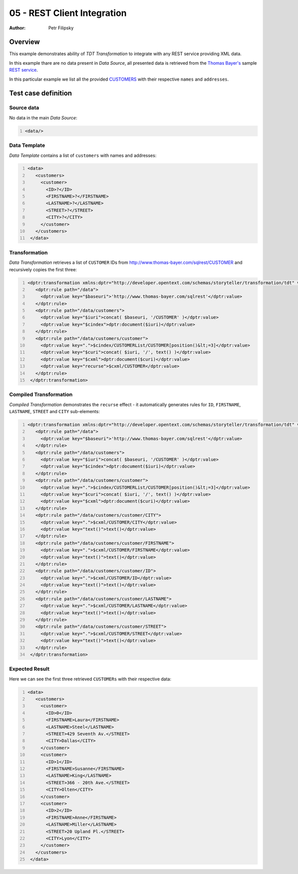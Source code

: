 ============================
05 - REST Client Integration
============================

:Author: Petr Filipsky

Overview
========

This example demonstrates ability of *TDT Transformation* to integrate with any REST
service providing XML data.

In this example thare are no data present in *Data Source*, all presented data 
is retrieved from the `Thomas Bayer's <http://www.thomas-bayer.com>`_ sample 
`REST service <http://www.thomas-bayer.com/sqlrest>`_.

In this particular example we list all the provided `CUSTOMERS <http://www.thomas-bayer.com/sqlrest/CUSTOMER>`_
with their respective ``names`` and ``addresses``. 

Test case definition
====================

Source data
-----------

No data in the main *Data Source*:

.. code:: xml
   :number-lines:
   :name: source pfi01/usecases/05-rest-client

   <data/>



Data Template
-------------

*Data Template* contains a list of ``customers`` with names and addresses:

.. code:: xml
   :number-lines:
   :name: template pfi01/usecases/05-rest-client

   <data>
      <customers>
        <customer>
          <ID>?</ID>
          <FIRSTNAME>?</FIRSTNAME>
          <LASTNAME>?</LASTNAME>
          <STREET>?</STREET>
          <CITY>?</CITY>
        </customer>
      </customers>
    </data>



Transformation
--------------

*Data Transformation* retrieves a list of ``CUSTOMER`` IDs from `<http://www.thomas-bayer.com/sqlrest/CUSTOMER>`_
and recursively copies the first three:

.. code:: xml
   :number-lines:
   :name: transformation pfi01/usecases/05-rest-client

   <dptr:transformation xmlns:dptr="http://developer.opentext.com/schemas/storyteller/transformation/tdt" version="1.0">
      <dptr:rule path="/data">
        <dptr:value key="$baseuri">'http://www.thomas-bayer.com/sqlrest'</dptr:value>
      </dptr:rule>
      <dptr:rule path="/data/customers">
        <dptr:value key="$iuri">concat( $baseuri, '/CUSTOMER' )</dptr:value>
        <dptr:value key="$cindex">dptr:document($iuri)</dptr:value>
      </dptr:rule>
      <dptr:rule path="/data/customers/customer">
        <dptr:value key=".">$cindex/CUSTOMERList/CUSTOMER[position()&lt;=3]</dptr:value>
        <dptr:value key="$curi">concat( $iuri, '/', text() )</dptr:value>
        <dptr:value key="$cxml">dptr:document($curi)</dptr:value>
        <dptr:value key="recurse">$cxml/CUSTOMER</dptr:value>
      </dptr:rule>
    </dptr:transformation>



Compiled Transformation
-----------------------

*Compiled Transformation* demonstrates the ``recurse`` effect - it automatically generates 
rules for ``ID``, ``FIRSTNAME``, ``LASTNAME``, ``STREET`` and ``CITY`` sub-elements:

.. code:: xml
   :number-lines:
   :name: compiled pfi01/usecases/05-rest-client

   <dptr:transformation xmlns:dptr="http://developer.opentext.com/schemas/storyteller/transformation/tdt" version="1.0">
      <dptr:rule path="/data">
        <dptr:value key="$baseuri">'http://www.thomas-bayer.com/sqlrest'</dptr:value>
      </dptr:rule>
      <dptr:rule path="/data/customers">
        <dptr:value key="$iuri">concat( $baseuri, '/CUSTOMER' )</dptr:value>
        <dptr:value key="$cindex">dptr:document($iuri)</dptr:value>
      </dptr:rule>
      <dptr:rule path="/data/customers/customer">
        <dptr:value key=".">$cindex/CUSTOMERList/CUSTOMER[position()&lt;=3]</dptr:value>
        <dptr:value key="$curi">concat( $iuri, '/', text() )</dptr:value>
        <dptr:value key="$cxml">dptr:document($curi)</dptr:value>
      </dptr:rule>
      <dptr:rule path="/data/customers/customer/CITY">
        <dptr:value key=".">$cxml/CUSTOMER/CITY</dptr:value>
        <dptr:value key="text()">text()</dptr:value>
      </dptr:rule>
      <dptr:rule path="/data/customers/customer/FIRSTNAME">
        <dptr:value key=".">$cxml/CUSTOMER/FIRSTNAME</dptr:value>
        <dptr:value key="text()">text()</dptr:value>
      </dptr:rule>
      <dptr:rule path="/data/customers/customer/ID">
        <dptr:value key=".">$cxml/CUSTOMER/ID</dptr:value>
        <dptr:value key="text()">text()</dptr:value>
      </dptr:rule>
      <dptr:rule path="/data/customers/customer/LASTNAME">
        <dptr:value key=".">$cxml/CUSTOMER/LASTNAME</dptr:value>
        <dptr:value key="text()">text()</dptr:value>
      </dptr:rule>
      <dptr:rule path="/data/customers/customer/STREET">
        <dptr:value key=".">$cxml/CUSTOMER/STREET</dptr:value>
        <dptr:value key="text()">text()</dptr:value>
      </dptr:rule>
    </dptr:transformation>



Expected Result
---------------

Here we can see the first three retrieved ``CUSTOMERs`` with their respective
data:

.. code:: xml
   :number-lines:
   :name: instance pfi01/usecases/05-rest-client

   <data>
      <customers>
        <customer>
          <ID>0</ID>
          <FIRSTNAME>Laura</FIRSTNAME>
          <LASTNAME>Steel</LASTNAME>
          <STREET>429 Seventh Av.</STREET>
          <CITY>Dallas</CITY>
        </customer>
        <customer>
          <ID>1</ID>
          <FIRSTNAME>Susanne</FIRSTNAME>
          <LASTNAME>King</LASTNAME>
          <STREET>366 - 20th Ave.</STREET>
          <CITY>Olten</CITY>
        </customer>
        <customer>
          <ID>2</ID>
          <FIRSTNAME>Anne</FIRSTNAME>
          <LASTNAME>Miller</LASTNAME>
          <STREET>20 Upland Pl.</STREET>
          <CITY>Lyon</CITY>
        </customer>
      </customers>
    </data>


